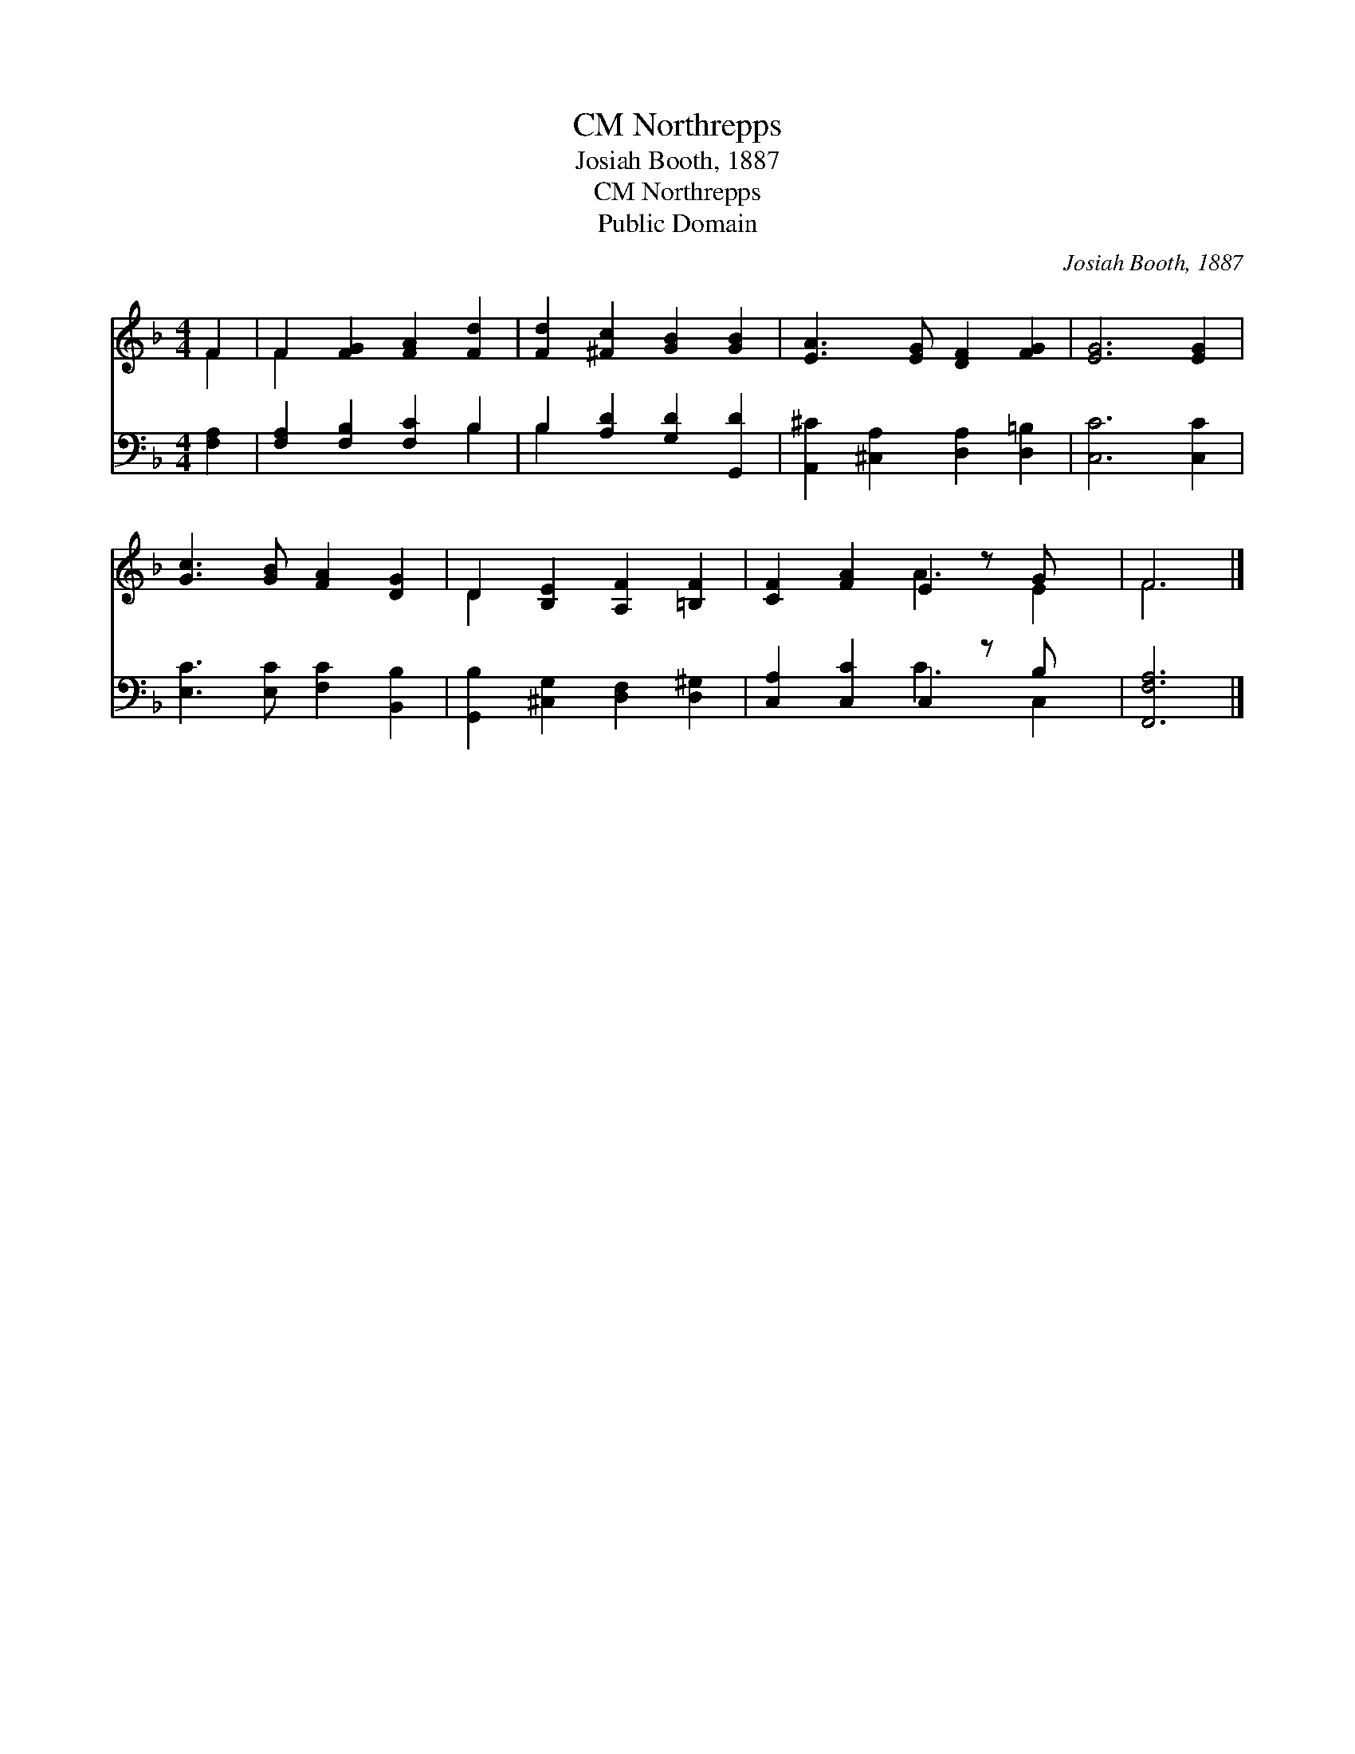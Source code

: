 X:1
T:Northrepps, CM
T:Josiah Booth, 1887
T:Northrepps, CM
T:Public Domain
C:Josiah Booth, 1887
Z:Public Domain
%%score ( 1 2 ) ( 3 4 )
L:1/8
M:4/4
K:F
V:1 treble 
V:2 treble 
V:3 bass 
V:4 bass 
V:1
 F2 | F2 [FG]2 [FA]2 [Fd]2 | [Fd]2 [^Fc]2 [GB]2 [GB]2 | [EA]3 [EG] [DF]2 [FG]2 | [EG]6 [EG]2 | %5
 [Gc]3 [GB] [FA]2 [DG]2 | D2 [B,E]2 [A,F]2 [=B,F]2 | [CF]2 [FA]2 E2 z G x | F6 |] %9
V:2
 F2 | F2 x6 | x8 | x8 | x8 | x8 | D2 x6 | x4 A3 E2 | F6 |] %9
V:3
 [F,A,]2 | [F,A,]2 [F,B,]2 [F,C]2 B,2 | B,2 [A,D]2 [G,D]2 [G,,D]2 | %3
 [A,,^C]2 [^C,A,]2 [D,A,]2 [D,=B,]2 | [C,C]6 [C,C]2 | [E,C]3 [E,C] [F,C]2 [B,,B,]2 | %6
 [G,,B,]2 [^C,G,]2 [D,F,]2 [D,^G,]2 | [C,A,]2 [C,C]2 C,2 z B, x | [F,,F,A,]6 |] %9
V:4
 x2 | x6 B,2 | B,2 x6 | x8 | x8 | x8 | x8 | x4 C3 C,2 | x6 |] %9

